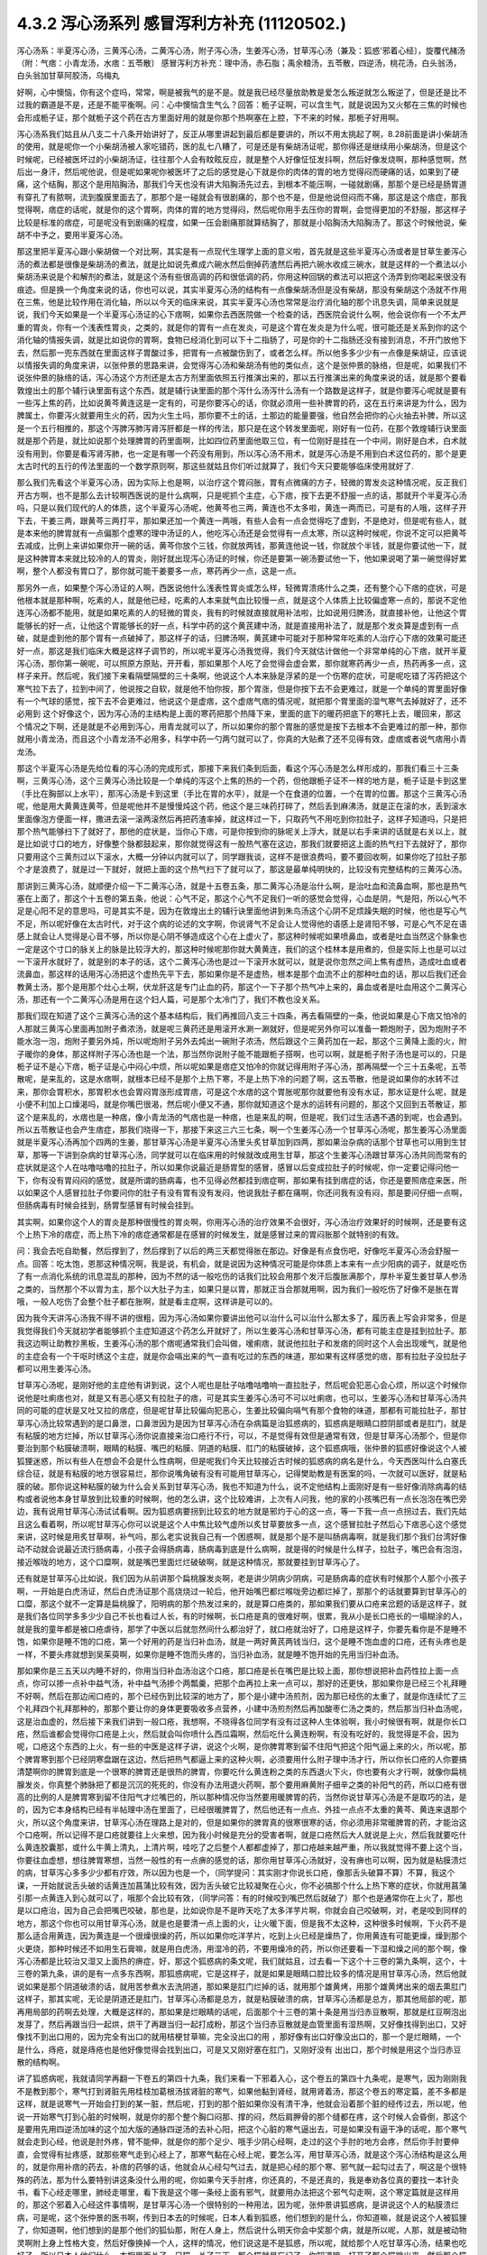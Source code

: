 4.3.2 泻心汤系列 感冒泻利方补充 (11120502.)
=============================================

泻心汤系：半夏泻心汤，三黄泻心汤，二黄泻心汤，附子泻心汤，生姜泻心汤，甘草泻心汤（兼及：狐惑'邪着心经〕，旋覆代赭汤（附：气痞：小青龙汤，水痞：五苓散〕
感冒泻利方补充：理中汤，赤石脂；禹余粮汤，五苓散，四逆汤，桃花汤，白头翁汤，白头翁加甘草阿胶汤，乌梅丸

好啊，心中懊恼，你有这个症吗，常常，啊是被我气的是不是。就是我已经尽量放助教是爱怎么叛逆就怎么叛逆了，但是还是比不过我的霸道是不是，还是不能平衡啊。问：心中懊恼含生气么？回答：栀子证啊，可以含生气，就是说因为又火郁在三焦的时候也会形成栀子证，那个就栀子这个药在古方里面好用的就是你那个热啊塞在上腔，下不来的时候，那栀子好用啊。

泻心汤系我们姑且从八支二十八条开始讲好了，反正从哪里讲起到最后都是要讲的，所以不用太挑起了啊，8.28前面是讲小柴胡汤的使用，就是呢你一个小柴胡汤被人家吃错药，医的乱七八糟了，可是还是有柴胡汤证呢，那你得还是继续用小柴胡汤，但是这个时候呢，已经被医坏过的小柴胡汤证，往往那个人会有盿眩反应，就是整个人好像怔怔发抖啊，然后好像发烧啊，那种感觉啊，然后出一身汗，然后呢他说，但是呢如果呢你被医坏了之后的感觉是心下就是你的肉体的胃的地方觉得闷而硬痛的话，如果到了硬痛，这个结胸，那这个是用陷胸汤，那我们今天也没有讲大陷胸汤先过去，到根本不能压啊，一碰就剧痛，那那个是已经是肠胃道有穿孔了有脓啊，流到腹膜里面去了，那那个是一碰就会有很剧痛的，那个也不是，但是他说但闷而不痛，那这是这个痞症，那我觉得啊，痞症的话呢，就是你的这个胃啊，肉体的胃的地方觉得闷，然后呢你用手去压你的胃啊，会觉得更加的不舒服，那这样子比较是标准的痞症，可是呢没有到剧痛的程度，如果一压会剧痛那就算结胸了，那就是小陷胸汤大陷胸汤了。那这个时候他说，柴胡不中予之，要用半夏泻心汤。

那这里把半夏泻心跟小柴胡做一个对比啊，其实是有一点现代生理学上面的意义啦，首先就是这些半夏泻心汤或者是甘草生姜泻心汤的煮法都是很像是柴胡汤的煮法，就是比如说先煮成六碗水然后倒掉药渣然后再把六碗水收成三碗水，就是这样的一个煮法以小柴胡汤来说是个和解剂的煮法，就是这个汤有些很高调的药和很低调的药，你用这种回锅的煮法可以把这个汤弄到你喝起来很没有痕迹。但是换一个角度来说的话，你也可以说，其实半夏泻心汤的结构有一点像柴胡汤但是没有柴胡，那没有柴胡这个汤就不作用在三焦，他是比较作用在消化轴，所以以今天的临床来说，其实半夏泻心汤也常常是治疗消化轴的那个讯息失调，简单来说就是说，我们今天如果是一个半夏泻心汤证的心下痞啊，如果你去西医院做一个检查的话，西医院会说什么啊，他会说你有一个不太严重的胃炎，你有一个浅表性胃炎，之类的，就是你的胃有一点在发炎，可是这个胃在发炎是为什么呢，很可能还是关系到你的这个消化轴的情报失调，就是比如说你的胃啊，食物已经消化到可以下十二指肠了，可是你的十二指肠还没有接到消息，不开门放他下去，然后那一兜东西就在里面这样子胃酸过多，把胃有一点被酸伤到了，或者怎么样。所以他多多少少有一点像是柴胡证，应该说以情报失调的角度来讲，以张仲景的思路来讲，会觉得泻心汤和柴胡汤有他的类似点，这个是张仲景的脉络，但是呢，如果我们不说张仲景的脉络的话，泻心汤这个方剂还是太古方剂里面依照五行推演出来的，那以五行推演出来的角度来说的话，就是那个要看敦煌出土的那个辅行诀里面有这个东西，就是辅行诀里面的那个泻什么汤泻什么汤有一个路数是这样子，就是你要泻心呢就是要有一些泻上焦的药，比如说黄芩黄连这是一定有的，可是你要泻心的话，你就必须用一些补脾胃的药，这在五行来讲是为什么，因为脾属土，你要泻火就要用生火的药，因为火生土吗，那你要不土的话，土那边的能量要强，他自然会把你的心火抽去补脾，所以这是一个五行相推的，那这个泻脾泻肺泻肾泻肝都是一样的传法，那只是在这个转发里面呢，刚好有一位药，在那个敦煌辅行诀里面就是那个药是，就比如说那个处理脾胃的药里面啊，比如四位药里面他取三位，有一位刚好是挂在一个中间，刚好是白术，白术就没有用到，你要是看泻肾泻肺，也一定是有哪一个药没有用到，所以泻心汤不用术，就是泻心汤是不用到白术这位药的，那个是更太古时代的五行的传法里面的一个数学原则啊，那这些就姑且你们听过就算了，我们今天只要能够临床使用就好了.

那么我们先看这个半夏泻心汤，因为实际上也是啊，以治疗这个胃闷胀，胃有点微痛的方子，轻微的胃发炎这种情况呢，反正我们开古方啊，也不是那么去计较啊西医说的是什么病啊，只是呢抓个主症，心下痞，按下去更不舒服一点的话，那就开个半夏泻心汤吗，只是以我们现代的人的体质，这个半夏泻心汤呢，他黄芩也三两，黄连也不太多啦，黄连一两而已，可是有的人哦，这样子开下去，干姜三两，跟黄芩三两打平，那如果还加一个黄连一两哦，有些人会有一点会觉得吃了虚到，不是绝对，但是呢有些人，就是本来他的脾胃就有一点偏那个虚寒的理中汤证的人，他吃泻心汤还是会觉得有一点太寒，所以这种时候呢，你说不定可以把黄芩去减成，比例上来讲如果你开一碗的话，黄芩你放个三钱，你就放两钱，那黄连他说一钱，你就放个半钱，就是你要试他一下，就是这种脾胃本来就比较冷的人的胃炎，刚好就出现泻心汤证的时候，你还是要第一碗汤要试他一下，他如果说喝了第一碗觉得好累啊，整个人都没有胃口了，那你就可能干姜要多一点，寒药再少一点，这是一点。

那另外一点，如果整个泻心汤证的人啊，西医说他什么浅表性胃炎或怎么样，轻微胃溃疡什么之类，还有整个心下痞的症状，可是他根本就是那种啊，吃素的人，就是他已经，吃素的人本来就气血比较慢一点，就是这个人体质上比较偏虚寒一点的，那说不定他连泻心汤都不能用，就是如果吃素的人的轻微的胃炎，我有的时候就直接就用补法啦，比如说用归脾汤，就直接补他，让他这个胃能够长的好一点，让他这个胃能够长的好一点，科学中药的这个黄芪建中汤，就是直接用补法了，就是那个发炎算是虚到有一点破，就是虚到他的那个胃有一点破掉了，那这样子的话，归脾汤啊，黄芪建中可能对于那种常年吃素的人治疗心下痞的效果可能还好一点，那这是我们临床大概是这样子调节的，所以呢半夏泻心汤我觉得，我们今天就估计做他一个非常单纯的心下痞，就开半夏泻心汤，那你第一碗呢，可以照原方原贴，开开看，那如果那个人吃了会觉得会虚会累，那你就寒药再少一点，热药再多一点，这样子来开。然后呢，我们接下来看隔壁隔壁的三十条啊，他说这个人本来脉是浮紧的是一个伤寒的症状，可是呢吃错了泻药把这个寒气拉下去了，拉到中间了，他说按之自软，就是他不怕你按，那个胃涨，但是你按下去不会更难过，就是一个单纯的胃里面好像有一个气球的感觉，按下去不会更难过，他说这个是虚痞，这个虚痞气痞的情况呢，就把那个胃里面的湿气寒气去掉就好了，还不必用到 这个好像这个，因为泻心汤的主结构是上面的寒药把那个热降下来，里面的底下的暖药把底下的寒托上去，暖回来，那这个情况之下啊，还是就是不必用到泻心，用青龙就可以了，所以如果你的那个胃胀的感觉是按下去根本不会更难过的那一种，那你就用小青龙汤，而且这个小青龙汤不必用多，科学中药一勺两勺就可以了，你真的大贴煮了还不见得有效，虚痞或者说气痞用小青龙汤。

那这个半夏泻心汤是先给位看的泻心汤的完成形式，那接下来我们条到后面，看这个泻心汤是怎么样形成的，那我们看三十三条啊，三黄泻心汤，这个三黄泻心汤比较是一个单纯的泻这个上焦的热的一个药，但他跟栀子证不一样的地方是，栀子证是卡到这里（手比在胸部以上水平），那泻心汤是卡到这里（手比在胃的水平），就是一个在食道的位置，一个在胃的位置。那这个三黄泻心汤呢，他是用大黄黄连黄芩，但是呢他并不是慢慢炖这个药，他这个是三味药打碎了，然后丢到麻沸汤，就是正在滚的水，丢到滚水里面像泡方便面一样，撒进去滚一滚两滚然后再把药渣率掉，就这样过一下，只取药气不用吃到你拉肚子，这样子知道吗，只是把那个热气能够扫下了就好了，那他的症状是，当你心下痞，可是你按到你的脉呢关上浮大，就是以右手来讲的话就是右关以上，就是比如说寸口的地方，好像整个脉都鼓起来，那你就觉得这有一股热气塞在这边，那我们就要把这上面的热气扫下去就好了，那你只要用这个三黄剂过以下滚水，大概一分钟以内就可以了，同学跟我谈，这样不是很浪费吗，要不要回收啊，如果你吃了拉肚子那个才是浪费了，就是过一下就好，就把上面的这个热气扫下了就可以了，那这是最单纯明快的，比较没有完整结构的三黄泻心汤。

那讲到三黄泻心汤，就顺便介绍一下二黄泻心汤，就是十五卷五条，那二黄泻心汤是治什么啊，是治吐血和流鼻血啊，那也是热气塞在上面了，那这个十五卷的第五条，他说：心气不足，那这个心气不足我们一听的感觉会觉得，心血是阴，气是阳，所以心气不足是心阳不足的意思吗，可是其实不是，因为在敦煌出土的辅行诀里面他讲到朱鸟汤这个心阴不足烦躁失眠的时候，他也是写心气不足，所以呢好像在太古时代，对于这个病的论述的文字啊，你说肾气不足会让人觉得他的语感上是肾阳不够，可是心气不足在语感上就会让人觉得是心音不够，所以你是心阴不够造成这个心在上虚火了，那这种时候呢如果喷鼻血，或者是吐血当然这个脉象也一定是这个寸口的脉关上的脉是比较浮大的，那这种时候呢那你就大黄黄连，我们的这个桂林本是用煮的，但是实际上也是可以过一下滚开水就好了，就是别的本子的话，这个二黄泻心汤也是过一下滚开水就可以，就是说你忽然之间上焦有虚热，造成吐血或者流鼻血，那这样的话用泻心汤把这个虚热先平下去，那如果你是不是虚热，根本是那个血流不止的那种吐血的话，那以后我们还会教黄土汤，那个是用那个灶心土啊，伏龙肝这是专门止血的药，那这个一下子那个热气冲上来的，鼻血或者是吐血用这个二黄泻心汤，那还有一个二黄泻心汤是用在这个妇人篇，可是那个太冷门了，我们不教也没关系。

那我们现在知道了这个三黄泻心汤的这个基本结构后，我们再推回八支三十四条，再去看隔壁的一条，他说如果是心下痞又怕冷的人那就三黄泻心里面再加附子煮浓汤，就是呢三黄药还是用滚开水涮一涮就好，但是呢另外你可以准备一颗炮附子，因为炮附子不能水泡一泡，炮附子要另外炖，所以呢炮附子另外去炖出一碗附子浓汤，然后跟这个三黄药加在一起，那这个三黄降上面的火，附子暖你的身体，那这样附子泻心汤也是一个法，那当然你说附子能不能跟栀子搭啊，也可以啊，就是栀子附子汤也是可以的，只是栀子证不是心下痞，栀子证是心中闷心中烦，所以呢如果是痞症又怕冷的你就记得用附子泻心汤，那再隔壁一个三十五条呢，五苓散呢，是来乱的，这是水痞啊，就根本已经不是那个上热下寒，不是上热下冷的问题了啊，这五苓散，他是说如果你的水转不过来，那你会胃积水，那胃积水也会胃闷胃涨形成胃痞，可是这个水痞的这个胃胀呢那你就要他有没有水证，那水证是什么呢，就是小便不利加上口燥渴吗，就是你嘴巴很渴，然后呢小便又不通，那你就知道这个是水的运转有问题的，那这个又回到五苓散证，那这个是来乱的，水痞也是一种痞，像小青龙汤的气痞也是一种痞，也是来乱的啊，但是呢，我们过生活遇不遇的到呢，也会遇到。所以五苓散证也会产生痞症，那我们晓得一下，那接下来这三六三七条，啊一个生姜泻心汤一个甘草泻心汤呢，那生姜泻心汤里面就是半夏泻心汤再加个四两的生姜，那甘草泻心汤是半夏泻心汤里头炙甘草加到四两，那如果治杂病的话那个甘草也可以用到生甘草，那等一下讲到杂病的甘草泻心汤，同学就可以在临床用的时候就改成用生甘草，那这个生姜泻心汤跟甘草泻心汤共同而常有的症状就是这个人在咕噜咕噜的拉肚子，所以如果你说最近是肠胃型的感冒，感冒以后变成拉肚子的时候呢，你一定要记得问他一下，你有没有胃闷闷的感觉，就是所谓的肠病毒，也不见得必然都挂到痞症啊，那如果有挂到痞症的话，你还是要照痞症来医，所以如果这个人感冒拉肚子你要问你的肚子有没有胃有没有发闷，他说我肚子都在痛啊，你还问我有没有闷，那是要问仔细一点啊，但肠病毒有时候会挂到，肠胃型感冒有时候会挂到。

其实啊，如果你这个人的胃炎是那种很慢性的胃炎啊，你用泻心汤的治疗效果不会很好，泻心汤治疗效果好的时候啊，还是要有这个上热下冷的痞症，而上热下冷的痞症通常都是在感冒的时候发生，就是感冒过来的胃闷胀那个就特别的有效。

问：我会去吃自助餐，然后撑到了，然后撑到了以后的两三天都觉得胀在那边。好像是有点食伤吧，好像吃半夏泻心汤会舒服一点。回答：吃太饱，恩那这种情况啊，我是说，有机会，就是说因为这种情况可能是你体质上本来有一点少阳病的调子，就是吃伤了有一点消化系统的讯息混乱的那种，因为不然的话一般吃伤的话我们比较会用那个发汗后腹胀满那个，厚朴半夏生姜甘草人参汤之类的，当然那个不以胃为主，那个以大肚子为主，如果只是以胃，那就正当合那就用啊，因为我们一般吃伤了好像不是胀在胃哦，一般人吃伤了会整个肚子都在胀啊，就是看主症啊，这样讲是可以的。

因为我今天讲泻心汤我不得不讲的很粗，因为泻心汤如果你要讲出他可以治什么可以治什么那太多了，履历表上写会非常多，但是我觉得我们今天就初学者能够抓个主症知道这个药怎么开就好了，所以生姜泻心汤和甘草泻心汤，都有可能主症是挂到拉肚子。那我这边啊让助教抄黑板，生姜泻心汤的那个痞呢通常我们会叫做，嗳痢痞，就说他拉肚子和发痞的同时这个人会出现嗳气，就是他的主症会有一个干呕时绣这个主症，就是你会嗝出来的气一直有吃过的东西的味道，那如果有这样感觉的痞，那有拉肚子没拉肚子都可以用生姜泻心汤。

甘草泻心汤呢，是刚好他的主症他有讲到说，这个人呢也是肚子咕噜咕噜响一直拉肚子，然后呢会犯恶心会心烦，所以这个时候你说他是吐痢痞也对，就是又有恶心感又有拉肚子的痞，可是其实生姜泻心汤可不可以吐痢痞，也可以，生姜泻心汤和甘草泻心汤共同的可能的症状是又吐又拉的痞症，但是呢甘草比较偏向犯恶心，生姜比较偏向嗝气有那个食物的味道，那都有可能拉肚子，那甘草泻心汤比较常遇到的是口鼻泄，口鼻泄因为是因为甘草泻心汤在杂病篇是治狐惑病的，狐惑病是眼睛口腔阴部或者是肛门，就是有粘膜的地方烂掉，所以甘草泻心汤你说直接来治口疮行不行，可以，不是觉得有效但是通常有效，但是甘草泻心汤那个，但是你要治到那个粘膜破溃啊，眼睛的粘膜、嘴巴的粘膜、阴道的粘膜、肛门的粘膜破掉，这个狐惑病哦，张仲景的狐惑好像说这个人被狐狸迷惑，所以有些人在想会不会是什么性病啊，但是呢我们今天比较接近古时候的狐惑病的病名是什么，今天西医叫什么白塞氏综合征，就是有粘膜的地方很容易烂，那你说嘴角破有没有可能用甘草泻心，记得樊助教是有医案的吗，一次就可以医好，就是粘膜的破。那你说这种粘膜的破为什么会关系到甘草泻心汤，我也不知道为什么，说不定他结构上面刚好是有一些好像消除病毒的结构或者说他本身甘草放到比较重的时候啊，他的怎么讲，这个比较难讲，上次有人问我，他的家的小孩嘴巴有一点长泡泡在嘴巴旁边，我有说用甘草泻心汤试试看啊。因为狐惑病要拐到比较玄的地方就是邪灼于心的这一点，等一下我一点一点拐过去，我们先姑且这么看着啊，所以呢甘草泻心你可以说是这个人中焦比较气虚所以炙甘草要放多一点，这个感冒拉肚子然后心下痞恶心这个感觉来讲，这时候是用炙甘草啊，补气吗，那么老实说我自己有一个困惑啊，就是那个是不是叫肠病毒啊，就是我们那个我们台湾好像动不动就会说最近流行肠病毒，小孩子会得肠病毒，肠病毒到底是什么病啊，就是得的时候是什么样子，拉肚子，嘴巴会有泡泡，接近喉咙的地方，这个口糜啊，就是嘴巴里面烂烂破破啊，就是这种情况，那就要挂到甘草泻心了。

还有就是甘草泻心比如说，我们因为从前讲那个扁桃腺发炎啊，老是讲少阴病少阴病，可是肠病毒的症状有时候那个人那个小孩子啊，一开始是白虎汤证，然后白虎汤证那个高烧烧过一轮后，他开始嘴巴都烂喉咙旁边都烂掉了，那那个的话就要算到甘草泻心的口糜，那这个就不一定算是扁桃腺了，阳明病的那个热发过来的，就是算口疮类的，那如果我们要从口疮来岔题的话是这样子，就是我们各位同学多多少少自己不长也看过人长，有的时候啊，长口疮是真的很难好啊，很累，我从小是长口疮长的一塌糊涂的人，就是我的童年都是被口疮虐待，那学了中医以后就忽然间什么都治好了，就口疮就治好了，口疮是这样子，你要先看你是不是睡不饱，如果你是睡不饱的口疮，第一个好用的药是当归补血汤，就是一两好黄芪两钱当归，这个是睡不饱血虚的口疮，还有头疼也是一样，不要头疼就想到吴茱萸啊，如果你是睡不饱而头疼的，当归补血汤，就是睡不饱开始的先用当归补血汤。

那如果你是三五天以内睡不好的，你用当归补血汤治这个口疮，那口疮是长在嘴巴是比较上面，那你想说把补血药性拉上面一点点，你可以掺一点补中益气汤，补中益气汤掺个两瓢羹，把那个血再拉上来一点可以，那好的还更快，那如果你是已经三个礼拜睡不好啊，然后在那边闹口疮的，那个已经伤到比较深的地方了，那个是小建中汤煎剂，因为那已经伤的太重了，就是你连续忙了三个礼拜四个礼拜那种的，那那个要让你的身体更要吸收多点营养，小建中汤煎剂然后再加酸枣仁汤之类的，然后那当归补血汤呢，这是治血虚的，然后接下来我们讲到一般口疮，我想啊，不晓得各位同学有没有过这种人生体验啊，我小时候很有啊，就是你长口疮，然后谁都会觉得你口疮是上火，然后就会叫你喷什么西瓜霜啊，然后吃什么黄连粉啊，有没有吃好的，我觉得是不会，因为呢，口疮这个东西的上火，有一些的中医是这样子讲，说这个火啊，是你脾胃寒到留不住阳气把这个阳气逼上来的火，所以呢，那个脾胃寒到那个已经阴寒盘踞在这边，然后把热气都逼上来的这种火啊，必须要用什么附子理中汤才行，所以你长口疮的人你要搞清楚啊你的脾胃到底是一个很寒的脾胃还是很热的脾胃，你要吃什么黄连粉之类的东西退火下火，你也要有火才行啊，就像你扁桃腺发炎，你真整个肺脉把了都是沉沉的死死的，你没有办法用退火药啊，那个要用麻黄附子细辛之类的补阳气的药，所以口疮有很高的比例的人是脾胃寒到留不住阳气才烂嘴巴的，所以那种情况你当然要用暖脾胃的药，当然你说甘草泻心汤是不是取巧的法，是的，因为它本身结构已经有半帖理中汤在里面了，已经很暖脾胃了，然后他还有一点点、外挂一点点不太重的黄芩、黄连来退那个火，所以这个角度来讲，甘草泻心汤在理路上是对的，但是如果你的脾胃真的很寒很寒的话，你必须用非常暖脾胃的药，才能治这个口疮啊，所以记得不是口疮就要往上火来想，因为我小时候是充分的受害者啊，就是口疮然后大人就说是上火，然后我就要吃什么黄连胶囊那，或什么牛黄上清丸，上清片啊，哇吃了之后整个人都都虚掉了，那口疮越来越严重，所以我就觉得不要上这个当，你要往血虚想，想往脾胃寒想，当然一般性的有一点痹的感觉的话，那你用甘草泻心汤就好，没有痹也可以啊，因为就是粘膜溃烂的病，甘草泻心多多少少都有疗效，所以因为也是一个，（同学提问：其实刚才你说长口疮，像那舌头破算不算）不算，我这个课，一开始就说舌头破的话黄连加菖蒲比较有效，因为舌头破它比较凝聚在心火，你不必搞那个什么上热下寒的症状，你就用菖蒲引那一点黄连入到心就可以了，哦那个会比较有效，（同学问答：有的时候咬到嘴巴然后就破了）那个也是通常你在上火了，那也是以口疮治，因为自己会把嘴巴咬破，那也是，比如说你是不是昨天吃了太多洋芋片啊，你就会自己咬破啊，对，老是咬到同样的地方，那这个你也可以用甘草泻心汤，就是也是要清一点上面的火，让火暖下面，但是我不太这种，这种很多时候啊，下火药不是那么适合用黄连，因为黄连是一个很燥很燥的药，所以如果你吃洋芋片，吃到上火已经是燥热了，你用黄连有可能更燥，燥到那个火更烧，那种时候还不如用生石膏嘛，就是用白虎汤，用湿冷的药，不要用燥冷的药，所以你还要看一下湿和燥之间的那个啊，像泻心汤都是比较治又湿又上面热的痹症，好，那这个狐惑病的条文呢，我们就姑且，过去看一下这个十三卷的第九条啊，这个，十三卷的第九条，讲的是有一点多东西啊，那狐惑病呢，它是这样子，就是如果是眼睛口腔比较多的情况是用甘草泻心汤，然后他就说如果是那个阴道破溃的话，就用苦参煮水去洗阴道，那如果是肛门烂掉的话，就用那个雄黄烤，用那个雄黄烤出来的烟去熏肛门这样子，那其实呢，无论是阴道还是肛门，甘草泻心汤都是总方，就是粘膜破溃的病，甘草泻心汤都是总方，那其他局部的呢，那再用局部的药啊去处理，大概是这样的，那如果是烂眼睛的话呢，后面那个十三卷的第十条是用当归赤豆散啊，那就是红豆啊泡出发芽了，然后再跟当归一起烘，烘干了再跟当归一起打成粉，那这个当归赤豆散就是血管里面有湿热啊，又好像找得到出口，又好像找不到出口用的，因为完全有出口的就用桔梗甘草嘛，完全没出口的用     ，那好像有出口好像没出口的，那一个是烂眼睛，一个是什么，痔疮，就是痔疮也是他好像觉得会找到出口，可是又又刚好塞在肛门，又刚好没有 出出口，那个时候是用这个当归赤豆散的结构啊。

讲了狐惑病呢，我就请同学再翻一下卷五的第四十九条，我们来看一下邪着入心，这个卷五的第四十九条呢，是寒气，因为刚刚我不是教到那个，寒气打到肾脏先用桂枝加葛根汤拔肾脏的寒气，如果他黏到肾经，就用肾着汤，那这个卷五的寒定篇，差不多都是这样，就是说寒气一开始会打到的某一脏，然后呢，打到的那个脏如果你没有清干净，他就会沿着那个脏的经传过去，所以呢，他说一开始寒气打到心脏的时候啊，就是你的那个整个胸口闷那、撑的闷，然后肩胛骨的那个缝都在疼，这个时候人会昏倒，那这个是要用先用四逆汤加味的这个加大版的通脉四逆汤的去补心阳，把这个心脏的寒气逼出去，可是如果没有逼干净的话呢，那个寒气就会走到心经，他说是肘外疼，臂不能伸，就是你的那个足少、哦手少阴心经啊，走过的这个手肘的地方会疼，然后你手肘要伸直，会觉得有扯疼感，就那些寒气走到心经上了，那寒气黏在心经上呢，要怎么泻，用甘草泻心汤，就是这个泻心汤结构是这么用的，就是你用补痞的药去，补痞的药够的话，他就会从心经勾气过去，就是把心经的那个寒、邪气就一起勾过去了，啊这是个很特殊的药法，那为什么要特别讲这条没什么用的呢，你如果今天手肘疼，你还真的，不是还真的，我是奉劝各位真的要找一本针灸书，看下心经走哪里，肺经走哪里，看下我是这个哪一条经上面有邪气，就要用办法把这个邪气勾走啊，这个寒定篇就是这样用的，那这个邪着入心经这件事情啊，是甘草泻心汤一个很特别的一种用法，因为呢，张仲景讲狐惑病，是讲说这个人的粘膜溃烂病，可是呢，这个张仲景的医书啊，传到日本去的时候呢，日本人看到狐惑，他们想到的是什么，你知道嘛，就是说这个人被狐狸  了，你知道啊，他们想到的是那个他们的狐仙那，附在人身上，然后说什么明天你会中奖那个病，就是所以呢，人那，就是被动物灵啊附上身上性格大变，然后好像换掉一个人，这样的情况，他们说这是不是狐惑，所以呢，就给那个人吃甘草泻心汤，结果也吃好了，所以日本人他们什么，衣橱里面关了一只猫，关了三天，那个猫就是忘记了，你知道嘛，打开了那个猫跳出来，然后那个猫的怨念冲到人，那个人就被那个猫吓过以后，就像猫一样舔自己的脚啊之类的，或者什么梦游症，啊不知道为什么中邪了，晚上睡觉爬起来走来走去，   这种病呢，就是到最后都是吃甘草泻心汤吃好的，所以就是这个邪着入心的这种病呢，往往是吃甘草泻心汤好的，但是呢，不包括发狂，发狂从淤血治，什么桃核承气、什么  汤，就是发狂的那个姑且不算，发狂或者是    的淤血，柴胡汤加上核桃承气那个不算，但是这个人就温吞吞的换了一个人格了，那你就要想邪浊入心，甘草泻心汤啊，这是在日本那边糊里糊涂的就开发出了一个新用法啊，那就临床上居然是可用。

那甘草泻心汤讲了之后呢，我们就在看一个旋覆代赭汤啊，8-40条回来，这个8-40条呢，旋覆代赭汤是这样的一个症，就是这个人啊，他吃东西之后呢，他就是有一股食道要逆流的感觉，就是觉得吃下去的食物又好像反吐上来一小坨那种感觉，当然他说心下痞鞭，嗳气不除，就是你不断的有那种要嗝气上来的感觉，哦，我想想看啊，嗝气上来，如果是拉肚子又一直嗝气的话，那生姜泻心嘛，可是那种单纯的就是吃下去，还有就是不要说吃下去，就是通常这个旋覆代赭汤证的人啊，是他根本就是吃饭的时候，在吞咽的时候，他就觉得这口饭啊，从这里到这里、到这里、到这里、到这里，扑通掉到胃里面，就是他一整个食道，就一直觉得那一坨食物在那边摩擦、摩擦、摩擦然后这样下去，那还有就是这个人就是吃完了饭后一直在啊，那个，打饱嗝的那种感觉，一直在打一直在打，那如果一直都不好的话啊，那就要想他可能是气虚有痰塞在那边，然后痰气上冲，那痰往上塞，当然就是旋复花了，旋复花降痰，那代赭石这个药呢，张仲景只用一两啊，这有点微妙，这方子里面其他的什么生姜半夏都是大家手头有嘛，知道是可以降的，那如果是代赭石啊，有的人是讲到说这种重症的药是要重点，张仲景一两用的是太轻了，可是呢，我觉得反正啊，你如果要用这个方的话，   代赭石我觉得你还是从轻一点用好了，因为代赭石他这个矿物药啊，不像那个    ，那么温和，代赭石里面还是有一点矿物毒，就是说吃多了有的人还是会有那个晕眩呕吐的那个副作用了，所以不如用轻一点，那通常那个矿物药是包在布包里面煎嘛啊，那刚好那个旋复花也是毛毛扎扎的，很会黏喉咙、刺激喉咙，所以常常这个汤就是代赭石和旋复花都一起包在一个药包里面，啊这样子入煎，那这是旋覆代赭汤是这个食道有那个逆冲的感觉啊，临床上很常用的方子，所以就也算是一种痞了，但是这个痞的主症呢，好像是以食道那边气上冲为主的感觉，所以那就一起把它学起来来好了，那这边啊，泻心汤的系统，旋覆代赭的药味是跟泻心汤走的最不接近的啊，但是他的主症常常也会挂到这个胃的闷胀感，这个痞的感觉，所以就通常这些都被算在同一个系统的药。

那接下来呢，我想到说最近的感冒啊好像呢，不是说我想到，我本来就是要教这个的，刚好来了一个说最近感冒很多拉肚子，所以呢我就想说我们就借这个机会，我们，我不细讲，我把一些伤寒论里面啊，很跟感冒相关的拉肚子，我们来顺过一遍啊，因为迟早也是要顺的啊，首先呢，我们感冒就拉肚子的，已经讲过的有什么，葛根芩连汤，感冒了打断了这个后脑勺的水气，这水气热水气掉下来了，拉肚子是偏烫的，但是肚子不一定会很疼，但是因为是热的水气，所以你人会有一点出汗，有一点喘喘的出汗，然后肚子热烘烘的，大便也有一点点烫屁股，有一点偏臭，这个葛根芩连，然后再来是，葛根汤证，或者是桂枝加葛根汤证，你刚好感冒同时打到太阳经跟阳明经，你肚子忙不过来也会泻，那这个泻就是不热不冷的，但是你脉会把到我的这个浮脉是拉长的，就是又有太阳脉，又有阳明脉，那这个也要先吃一个桂枝加葛根或者葛根汤，来个逆流挽舟，把这两条经的邪气逼出去了，这个消化道才能够有力气做他该做的事，这是我们在太阳病讲过的拉肚子，那另外一个，太阳、少阳一起病的黄芩汤，就是你拉肚子是偏热的，偏臭的，而且肚子绞痛，那所以要用芍药跟黄芩来治这个热性的肚子绞痛，那这是一般的热痢疾的常用的这个黄芩汤啊，那至于说小柴胡汤有的时候也会刮到拉肚子啊，刚刚的那个生姜泻心汤、甘草泻心汤，都有刮到拉肚子，那生姜泻心汤、甘草泻心汤的拉肚子呢，也是不太偏冷不太偏热的感觉了，那我们现在呢，来看一条8-38条啊，他说这个人感冒呢，又被庸医啊，给他吃了泻药了，就拉个不停，那拉个不停，因为庸医给你吃了泻药，通常都会造成这个上热下冷的问题，所以他就通常有这个心下痞，可是呢，吃了泻心汤之后呢，拉肚子还不停，那这个时候张仲景就要想啊，然后他说没有停，他说   ，那张仲景又要骂隔壁哪一家的医院啊，那个庸医呢，遇到拉肚子不停，又给他泻药，就以为说拉肚子就是有脏东西，就要吃泻药把脏东西打出去就不拉了啊，张仲景就觉得这是什么烂医术啊，那拉的更凶了，那然后呢，这个时候他就说，这个时候医生呢终于开始心生悔悟了，因为已经打到人完全虚掉了，那如果一个人的脾胃是虚冷的，肚子疼，那理中汤，虚冷的拉肚子，都是用理中汤，虚冷的肚子疼、胃痛也是用理中汤，所以并不是说胃痛就要用泻心汤哦，不是的，像那个像我的有一个舅舅啊，是西瓜大王啊，拼命吃西瓜，然后吃到后来就胃开始疼，那那个理中汤，不用讲，那是吃的太冷了，那这个理中汤的肚子疼，通常都是以肚脐为轴心的疼，绕脐疼为主，那这个有的时候睡觉没有盖被子，肚子着凉了也会这种肚子疼嘛，那这种都是理中汤为主，理中汤是什么，就是等量的党参、干姜、白术还有炙甘草，这就是理中汤了，如果你是一个本来就阳气比较虚的人，你在加一味附子，做个附子理中汤也可以啊，反正等量就好了，那理中汤我喜欢用党参，我不太喜欢用红参，因为红参药性走不开，反而暖的比较慢，党参比较能散步，所以我通常是用这个党参比较多一点

那这个，结果呢，虽然悔悟了，这个人吃了理中汤暖了脾胃了，可是这个人竟然还没有停止拉，那张仲景就说，理中汤是治中焦的，现在这个人拉肚子已经掉到下焦去了，那掉到下焦去的拉肚子呢，要用赤石脂禹余粮汤，那这个赤石脂禹余粮汤哦，他说赤石脂一斤，太一禹余粮一斤，你今天要开的话，就是各用个三两，那赤石脂这个药，现在台湾的中药行还是，蛮容易买到的啦，赤石脂你要说，现代名称叫什么，就叫红色高岭土，那么我们中国人啊，是说这个山里头啊，在山的这个山脊的大石头哦，或者是山里面巨大的岩石哦，之所以不会崩塌，常常都是因为有赤石脂在岩石与岩石之间把这个岩石黏住，所以这种红色高岭土呢，中国人是认为它是一个焊接气血之药，这个人的元气要脱了，气血要散了，赤石脂就帮你黏住你的气血，那禹余粮呢，是大禹治水吃剩的便当，放在河边化成的药，实际上就是河里的大石头啊，你把它敲开，如果那个石头里有像蛋黄一样的黄粉，那个挖出来，那个石中黄粉叫禹余粮，那这个禹余粮，我们中国人认为是大禹治水吃剩的便当哦，那放在那边太有灵性了，那河边的那个石头就把它包起来哦，想说以后还会有谁来吃哦，就是河里的石头敲出来的那个中间的黄粉，那那个河里面大石头敲出来的黄粉呢，好像是大禹治水他留在那边，就是能够镇住这个水邪啦，那禹余粮赤石脂这个药，它是治一种什么拉肚子啊？这个拉肚子哦，有一个特殊的叫法叫尾闾不顾，这个汤实在是一个好汤，虽然我们人生在世，不见得遇得到这个汤症，可是遇到这个汤症的时候，你不靠这个汤一点办法都没有。人的这个最后，尾椎骨这边是尾闾嘛，闾这个字本来就是的一节一节骨头的意思，中国人那个什么练气功的文章，文字里头当然写什么尾闾不精沧海绝，就是说就是人不可以好色啊，不可以怎么样啊，就是如果一直流失你的能量，人就会虚死啊之类的哦，那“尾闾不顾”这个病哦，是这个人他好像，他的肠胃道，整个的消化机能哦，都还OK，可他的肠胃最接近尾椎骨那一段，气是松的，所以这个人的大便是这样子，他也不一定咕噜咕噜什么肚子痛什么，他可能不觉得他自己要拉肚子，可就是大便到达直肠那时候呢，他不小心啪啦就一摊希大便就拉在裤子里面，就是他最后最后那一段大便，他没办法忍，你们有经验过这种，那他这种是不是大便失禁？诶，可以这么说，就是他的那个，不一定是肚子痛或怎么样，但是就是最后一段大便，一不小心就摊在裤子上，（提问）诶，一个屁就把大便喷出来，“不多这样”，有的人很多，真的尾闾伤到的人会很多，就是他那个滑泻就是滑他最后一段，“那他前面一段已经在大便了，最后一段还是大便吗”？不是前，不是的，我说最后一段不是这个意思，就是说，他的粪便在肠道里面都走的好好的，只有走到最后一段的时候才会出问题，是这个意思，就是到最后的最后那里呢，他完全没有办法忍大便，垮一下就拉了，就常常是拉在裤子里的情况是很多的，因为尾闾不顾的人，他的那个大便不太有征兆，他可能逛街逛到一半，突然“啪的”大便就一摊大便在裤子里上，就是这种到最后会滑出来的大便，那这个尾闾不顾哦，不靠这两个仙家药，也是没办法，所以开重一点，一次就四两四两下去，煮了水就喝，那喝了之后就真的能够顾尾闾，有些那个老人家的大便失禁，就是年纪大了就虚了哦，他真的就是这样的，那还有年轻人也会有啦，不一定要因为纵欲过度，可能是吃生什么病怎样怎样伤到了，伤到下焦这一段了，那就是有这种特别的拉肚子哦，那“摔到呢”？有可能哦，看症状，就是他的那个拉肚子就是经过肚子痛，也不是一直要跑厕所的水泻，他可能一天还是一次拉肚子的，那一次他就拉在裤子里，你知道那种，“那等于他的尾闾关不会对大便没有感觉”，对对，就是这样子，“他不会有大便的感觉”，或者大便要来了他就不能忍，要用赤石脂禹余粮这两味药来煮水，喝几次就好转很多了，虽然不是常常谁都遇得到啦，但是很重要。（提问）那他如果出现这个的状况，就让他吃这个药方哦，吃这个汤喝到好，那他以后就不太会复发了，“那如果说他以前有过这样事情……”那就很难说了，你给他发作的时候给他吃，然后张仲景这一条还没讲，他说，腹不止者，当利其小便，他说吃到这个固尾闾的哦，他拉肚子还不停，那要利小便，就说要让你的肠道把水抽到小便那边，那这种通常是五苓散之类的就可以，就是有茯苓那味药，就是把肠道的水分到小便那边，大便才能抽干嘛，就是这一条里面，张仲景就好像手忙脚乱之中，有这一招这一招，那其实每一招都是可以用的，所以我曾经教五苓散跟同学讲哦，说如果你是任何一种拉肚子，其实多多少少都可以加一点五苓散在里头，因为抽水，总是让大便更容易干嘛。

那接下来呢，我们跳到太阴篇的10~15条，其实这一条，条文本身也没什么好念的啦，他就是一句话而已，就是他说，如果你拉肚子呢，嘴巴都完全不会发渴，那代表你是，身体根本本身够湿够冷的一个状态，嘴巴都不发渴的拉肚子，那就是太阴，是赃有寒，就是你的消化道太冷了，那这种，这种情况呢，通常都是水泻，就是你动不动就跑厕所，那个拉出来的都是水水的哦，水泻水泻的，那这个水泻呢，他说当要用温药，那你不然就吃理中汤，不然用四逆汤辈，当然四逆汤在少阴病有很多的变化，什么通脉四逆汤啊，白通汤啊加减啊，之类的，不过我们理中汤刚刚讲的，那理中跟四逆我们临床上最常用的分是什么？只是水泻用理中或附子理中，那如果有到下利清谷了才用四逆，那四逆跟理中的不同是，四逆不用白术，因为用了白术那个药性就到不了下焦了哦，四逆汤宋本的就是甘草、干姜、生附子，桂林本的话就是再加一味党参，那比例上来讲的话，就是甘草五钱，干姜五钱，生附子放一颗，煮久一点，党参要放也可以。

这个四逆汤这个下利清谷哦，不包括所谓的蔬菜里面称之为“明天见”的。就金针菇叫做“明天见”，今天吃金针菇明天大便还是看到金针菇，它根本不被消化，那不算哦。但是就说，一般会要消化得没有形状的东西，第二天拉肚子还看得到，甚至你不是拉肚子，你就是大便你还看得到你昨天吃的东西的原形的话，那代表你的肾阳已经不够了，肾已经冷掉了，那要用四逆。但四逆汤的标准证还包括什么？手脚冰冷嘛。那我下一堂课要教一下当归四逆汤哦，四逆汤跟当归四逆汤手脚冰凉不同的点是，当归四逆汤的手脚冰冷是非常的集中在手指头末梢的。那四逆汤的手脚冰冷是很平均的，手指到手肘都冷。所以你的，天气稍微冷，或者天气不冷你就手脚冰冷，你的手脚发冷，如果是到手肘，到膝盖，那一整段都是平均的冷，那其实你就可能哦，有事没事隔一两天吃一贴四逆汤当保养。哦，你会吗（同学问四逆汤可以当保养吗？另一个同学说就是只有这一段而已。这边会不，就是这一段）诶，这个倒有点微妙。（同学说：而且我有时候，最近比较不会了，去年的冬天我会睡觉睡到这个地方冷一些。这很奇怪这样子。）你，反而手掌不冷是不是？手掌不冷的话，有两个可能。就是，第一个是，如果只是这一段冷，会不会是他们讲的寒邪着经？就说，会不会有哪一条经按到特别不舒服？以邪着经来治。另外呢就是，你可能是一个四逆汤证，又加一个温经汤证或者小建中汤证的手心热。因为温经汤证和小建中汤证都会手心发热。但是你的附子证的手脚冷还是照冷。所以，A加B会形成这个状态。那至于说当归四逆汤证的手脚冷呢，那是手指头特别的冷。就是集中在手指头的感觉，你手掌反而开始就比较温暖一点了。那个路数不一样。

下礼拜还是要教当归四逆汤汤，如果有人的厥阴病，就是厥阴经比较差的，你吃一个冬天的当归四逆加萸加附子汤都不嫌多的。

所以，水泻不渴，理中汤，水泻到下利清谷，四逆汤。当然，我们上次在教真武汤的时候，这个少阴病水毒排不掉，并且肚子痛拉肚子，那真武汤也是一路，这也讲了。然后呢，如果是四逆汤证跟真武汤证啊，没有医好，这个人少阴病一直继续的冷泻下去的话，他接下来会到这个11-27条的桃花汤证。桃花汤是“少阴病，下利便脓血者，桃花汤主之。桃花汤证哦，他虽然是拉出来的大便里面哦，看得到血丝，看得到那个，好象是脓的黄片片，但是这个桃花汤证并不是一个发炎化脓出血的状态。他是真武汤证或者四逆汤证那种冷泻哦，一直冷泻一直冷泻，冷泻到那个肠粘膜开始剥落。那剥落的肠粘膜你会看起来象一片一片的脓，然后因为肠粘膜冷到一直在剥落，一直拉一直刮，刮到出血。

加上剥落的肠粘膜，所以你会觉得是便脓血，可是这个却不等于发炎。如果你是肠道大发炎的东西拉出来的是象什么？是象剁碎的生鸡肝。那那个是朱鸟汤。黄连阿胶的那个朱鸟汤，黄连阿胶鸡蛋黄的朱鸟汤。而且那个很痛，那桃花汤证不太痛。却清清冷冷的，可是大便开始那个，带一些那个白白的片状物，然后开始带血丝了。这是纯粹的冷到底的。那这个时候，第一个，焊接气血的赤石脂，他说用一斤，那我们现在用差不多四两吧。二两磨粉，二两煮汤。哦，因为赤石脂在这个情况下很止血。然后用干姜跟，干姜，我们放个，他上面写三，我们现在的三钱哦，他还要放一碗的白米，因为这时候需要用米哦，一方面抽水，一方面固下焦。那这个情况，我觉得桃花汤证不难分辨，就是因为之前一定是冷泻一段时间，然后越泻越冷，越泻越冷，然后开始把肠膜刮下来，然后开始出血了。那这个如果你阴证感冒拉肚子，医得不好的话，那差不多差不多过了四逆汤证，过了真武汤证，他就会到桃花汤证。（同学说是不是有点大肠癌的前兆）你倒是说了一句要紧的话，就是临床有人大肠癌是用桃花汤治好的。如果症状刚好和的话。（同学说通常会拉血）如果他的大肠癌真的就是那个肠道一直冷一直冷到长癌的话，那桃花汤是可以治的。当然我不说绝对，我只是说，因为我们古方派就是看主证开药，那西医说的大肠癌我们中医说是桃花汤证，那就用桃花汤就治好过。那这个桃花汤跟前面的赤石脂禹余粮汤，我觉得是一个很好的对子哦。都是镇固下焦的。那你说为什么不用附子啊？其实真是到了这样子的话，如果赤石脂不把干姜的热性留住的话，其实也是不错的。因为大肠癌这种病，其实不太关系，不尽然关系到肾，虽然桃花汤证是一个少阴病。

那另外哦，我觉得完全到大肠癌那边的话，我觉得往往是桃花汤证。可是呢，很多人哦，还大肠癌在形成之前的那段时间，他的拉肚子都是厥阴下利，是乌梅丸证。乌梅丸证和白头翁汤证。所以我们现在再跳到厥阴病的11-91、92条，我们来看一下白头翁汤。其实这些汤说不定以后我们会再细一点讲。

11-91条，他说这里到卷11，已经是厥阴病了。那厥阴病，厥阴经管到的是这个人，一个人下腹腔的免疫力，如果你的下腹腔免疫力失调，造成细菌性痢疾，或者是什么阿米巴原虫痢疾，这种情况呢都包含在厥阴病。那你的下腹腔免疫力不好，造成什么阴道发炎溃烂，这也是厥阴病。而且也可以是白头翁汤证。那如果你是下腹腔免疫力不足，造成大肠癌，那还是厥阴病。因为这一块都差不多是厥阴经在管最大部分的。那所以呢，白头翁汤哦，他说热利下重，其实到了白头翁汤证的时候，这个人拉肚子哦，并不一定象那个理中汤、四逆汤那样哗啦啦的水泻。理中四逆汤那种拉肚子比较，那个水的感觉比较重。那到白头翁证这个地方，通常肠道是有在发炎的，有感染一些原虫还是细菌的。所以呢，他那个拉肚子呢，大便是稀稀软软热热臭臭热烘烘臭烘烘的，这样的状态。那有没有可能带脓带血呢，有可能！那这个带脓带血就是真的发炎的脓血了。那他的感觉叫做下重，下重的感觉就是哦，你拉完了大便之后，还觉得整个肛门是塞到的。这个好像没有拉干净的感觉。那那样的感觉通常都是什么啊？可能是你的直肠到肛门那一段哦，都在发炎，都在肿。所以你一直觉得最后一段的肠子在肿肿的，塞塞的，所以你会以为有大便没有拉干净。拉完了还觉得没有拉干净那种感觉。那这种情况呢，张仲景这边用白头翁二两，那白头翁这个药呢，以药气来讲的话，是一个凉的疏肝药。就是你用了白头翁，然后会把你肝经的热哦，抽上来，往上抽。那抽到多高呢，差不多抽到期门穴这么高，把这个热抽到期门穴之后，大概会，从这边走到这边，然后就嗝气出去了，就是他是一个往上清热的肝经药。

我这样讲刚好是白头翁汤证跟一个后代方是一个对照。后代方有一个叫做龙胆泻肝汤有没有听过？那龙胆泻肝汤走肝经清热就是往脚趾头上走。就是，白头翁汤是往上清的，龙胆泻肝汤是往下清的。如果你是脚趾头肿痛的肝经热，买龙胆泻肝汤，那如果是尿道炎的，尿道炎不一定，尿道炎白头翁汤就可以，就是肝经有热。我觉得以临床的考察来讲的话，象那个许荣祝369保肝丸就是龙胆泻肝汤嘛，我就觉得，你吃到那种清肝火的药很衰。因为你如果用过白头翁汤清肝火哦，你就会发现肝火从上面迭出来哦，他去得很轻松。从下面泻下去你泻得很辛苦。就是，这个路数还是不一样。就是肝气往上迭，比较好走。这个，所以你要清肝火，你用白头翁汤清哦，其实比用龙胆泻肝汤清，就是清掉同样的肝火，白头翁汤比较不伤，龙胆泻肝汤比较伤。那，另外一点呢，就是张仲景的这个白头翁汤哦，白头翁只有二两，那折到现代方乘以0.3也只有6钱，如果你的那个，热性的那个拉肚子哦，便脓血。是那个西医说的，阿米巴原虫感染的话，这个量不够。就是白头翁他在西医的研究室里面看待，如果以克制这个原虫增值的话，阿米巴痢疾的话，你一碗汤最好用到现在剂量的一两那么多，他的有效浓度才能到。不然的话，你只能够说他是一个，中药以药性上来讲的正确。西药要治原虫的话，这个，白头翁的量要再高一点。那黄连黄柏都是清下焦热的药，这也是知道就好，清中焦下焦热的。那秦皮呢，也是一个清肝火的药，但是他如果治痢疾的话，他是对细菌比较有用，就是各种的细菌性感染的痢疾，他比较有用。那秦皮，我觉得我们中医最常用就是拿他做眼药水，就是你眼睛呀，什么结膜炎角膜炎，眼睛红肿啊，什么的。你就拿青皮冲热水，拿那个水洗眼睛，就蛮有效的。秦皮是很广泛可以使用的，治眼睛消炎的眼药水。当然你也可以说，白头翁也好，秦皮也好，都是很疏散肝经的热的。象现在我们说眼睛不舒服啊，喝点菊花茶，这没什么不对，有些疏散肝经风热啊。可是呢在古方的世界里面哦，菊花比较拿来治中风的风，就是那个脑溢血的那个风。那反而呢，眼睛的风，白头翁秦皮比较有效。就是走肝经直接就上来，清眼睛发炎。那你的先决条件是不要是那个阴实之火啊，如果是肝经阴实到极点，把那个热逼上来，那是吴茱萸汤起跳。就要破阴实，让那个火可以回去。因为，偶尔还是有人那个角膜炎结膜炎那个发炎哦，是那个肝已经冷到他容不得任何火逼上来的。所以这个还是跟口疮一样，有阴实有阳实的。那如果这个人的拉肚子人已经很虚了，你知道，在这种时候，因为白头翁汤证通常是肠道在发炎，肠道在发炎一定很耗气耗血，所以呢，已经搞到很虚了，你就要加阿胶和甘草，一个来补助你的血，一个来补助你的气哦，免得你撑不住了。甘草补气用炙甘草啊，这边甘草他放生甘草是以消炎为主，那白头翁汤的使用来讲的话，还有一些是在妇人篇。可是我觉得妇人篇的那个用法，我到今天还颇有一些怀疑，所以我就先不讲。然后，另外呢，我们在厥阴篇再跳回去看一个11-59条的乌梅丸。

乌梅丸我想我今天也不是那么能够完整的讲它，因为乌梅丸可以说是厥阴病里面最重要的几个总方之一。可是乌梅丸的主证不太好抓，象那个，好比说，如果女生哦，MC会痛，月经来会痛，我觉得，比较保守的做法是比如说，温经汤或者是当归四逆汤的胜算比较高。很偶尔的情况你会动到吴茱萸汤或者乌梅丸你才会好。但是比较偶尔的情况。那同样的，如果是女生，你不要说是女生，也有男生，下阴部的感染，如果是比较偏热性的，那么，乌梅丸，跟刚刚的白头翁汤，那个比较有效？就很暧昧的了。莹莹，你能够感觉得出来，什么时候白头翁汤比较有效吗？确定是有热的时候。就是确定是热性的发炎的时候。

因为厥阴病本身的特征就是这个人寒热分裂嘛刚刚讲到那个栀子证和泻心证，那个人的寒跟热还有要靠在一起的冲动哦，只是因为水火不容，所有杠到了，所以才产生胸中炙或者心下痞，那个寒跟热还是有要靠在一起的冲动。那厥阴病不是，厥阴病是厥阴肝经的风木之气没有，根本热就跑掉了，寒就跑掉了，然后就互相背道而驰了，根本不跟你靠在一起。就是既不痞，也不胸中烦热这种炙热，就是不一样的向度。乌梅丸呢，最多的药就是乌梅。酸梅这个酸药呢，补厥阴风木之气，好象把寒跟热都搅在一起。然后里面呢，加足了最寒的药，比如说黄连黄柏，也加足了最热的药，比如说花椒附子。这样子的话，把你身上的寒气和热气用乌梅重新再粘回来，乌梅丸是这样的一个状况。

乌梅丸是这样子哦，如果你的拉肚子是常年累月的大便是偏稀偏臭的，就是你一直以来你的肠道都隐隐约约在发炎那种，粘粘臭臭的大便，那这种时候乌梅丸好用。啊，常年累月的。那如果你要说乌梅丸的主证的话，汉朝人是说吐蛔虫啦，那吐蛔虫，今天也不吐了嘛。另外的主证就是，热气撞心，饥而不欲食。乌梅丸就是，如果你，莫名的觉得一坨热气哦，从肚子里冲上来，撞到你胸口，那这样的感觉，可能是你黏住你身体的热气和寒气的黏胶，厥阴风木之气没有了。所以你的热气忽然撞上来。那热气撞胸，心中疼热，就是胸口一股热，痛痛烫烫的感觉出现的话，那这个时候乌梅丸有用。那乌梅丸什么比例，乌梅300克还蛮多的，其他都很少。他说，饭前吃10颗，因为乌梅丸有点酸，如果你不在饭前吃，会吃得胃有点啧啧的感觉。所以要饭前吃，用饭去压。那如果不是很有效，你加到这个20颗都可以。

乌梅丸这个寒热分裂这个状态呢，常用的情况是上痛癫顶，下痛阴部。就是，男生女生哦，无端端的阴部剧痛，乌梅丸。或者是，无端端的头顶正中间剧痛，头痛其实我们都偏头痛多，如果你的头痛是头顶正中间痛，乌梅丸。这是你的阴阳叭一下裂开来了，热上冲，寒气下掉，所以对阴部的剧痛和癫顶的痛，用乌梅丸。那另外一个，就是饥而不欲食，就是你觉得你很饿很饿，可是饭端来你觉得对不起，我没有胃口。这样的感觉也是乌梅丸证哦。这是比较好抓的乌梅丸证。那至于难抓的乌梅丸证，是那种一个人的脉象，寒热错杂，开热药就上火，开寒药就拉肚子，那种用乌梅丸。这样子的情况，所以大约的说一说。那这些是，以感冒为轴心，可能会遇到的各种拉肚子，跟同学先顺过一遍，我没有细讲，就是大家心头有一个索引就好了。下堂课我们来教一些比较暖的方，比如乌头煎什么。
